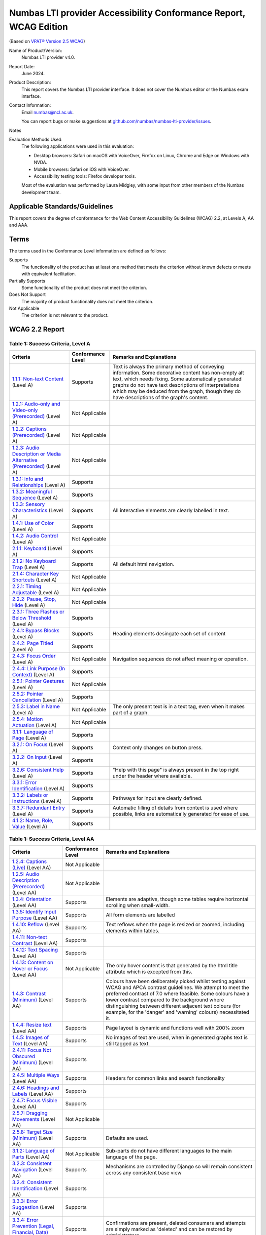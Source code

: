 .. _vpat:

Numbas LTI provider Accessibility Conformance Report, WCAG Edition
==================================================================

(Based on `VPAT® Version 2.5 WCAG <https://www.itic.org/policy/accessibility/vpat>`__)

Name of Product/Version:
    Numbas LTI provider v4.0.

Report Date:
    June 2024.

Product Description:
    This report covers the Numbas LTI provider interface.
    It does not cover the Numbas editor or the Numbas exam interface.

Contact Information:
    Email numbas@ncl.ac.uk.

    You can report bugs or make suggestions at `github.com/numbas/numbas-lti-provider/issues <https://github.com/numbas/numbas-lti-provider/issues>`__.

Notes
    .. todo::
        
        Fill this in.

Evaluation Methods Used:
    The following applications were used in this evaluation:
    
    * Desktop browsers: Safari on macOS with VoiceOver, Firefox on Linux, Chrome and Edge on Windows with NVDA.
    * Mobile browsers: Safari on iOS with VoiceOver.
    * Accessibility testing tools: Firefox developer tools.

    Most of the evaluation was performed by Laura Midgley, with some input from other members of the Numbas development team.

Applicable Standards/Guidelines
-------------------------------

This report covers the degree of conformance for the Web Content Accessibility Guidelines (WCAG) 2.2, at Levels A, AA and AAA.

Terms
-----

The terms used in the Conformance Level information are defined as follows:

Supports
    The functionality of the product has at least one method that meets the criterion without known defects or meets with equivalent facilitation.
Partially Supports
    Some functionality of the product does not meet the criterion.
Does Not Support
    The majority of product functionality does not meet the criterion.
Not Applicable
    The criterion is not relevant to the product.

WCAG 2.2 Report
---------------

Table 1: Success Criteria, Level A
**********************************

.. list-table::
  :header-rows: 1

  - 

     - Criteria
     - Conformance Level
     - Remarks and Explanations
  -
    - .. _vpat-non-text-content:
        
      `1.1.1: Non-text Content <https://www.w3.org/WAI/WCAG22/quickref/#non-text-content>`__ (Level A)
    - Supports
    - Text is always the primary method of conveying information.      Some decorative content has non-empty alt text, which needs fixing.
      Some automatically generated graphs do not have text descriptions of interpretations which may be deduced from the graph, though they do have descriptions of the graph's content.
  -
    - .. _vpat-audio-only-and-video-only-prerecorded:
        
      `1.2.1: Audio-only and Video-only (Prerecorded) <https://www.w3.org/WAI/WCAG22/quickref/#audio-only-and-video-only-prerecorded>`__ (Level A)
    - Not Applicable
    - 
  -
    - .. _vpat-captions-prerecorded:
        
      `1.2.2: Captions (Prerecorded) <https://www.w3.org/WAI/WCAG22/quickref/#captions-prerecorded>`__ (Level A)
    - Not Applicable
    - 
  -
    - .. _vpat-audio-description-or-media-alternative-prerecorded:
        
      `1.2.3: Audio Description or Media Alternative (Prerecorded) <https://www.w3.org/WAI/WCAG22/quickref/#audio-description-or-media-alternative-prerecorded>`__ (Level A)
    - Not Applicable
    - 
  -
    - .. _vpat-info-and-relationships:
        
      `1.3.1: Info and Relationships <https://www.w3.org/WAI/WCAG22/quickref/#info-and-relationships>`__ (Level A)
    - Supports
    - 
  -
    - .. _vpat-meaningful-sequence:
        
      `1.3.2: Meaningful Sequence <https://www.w3.org/WAI/WCAG22/quickref/#meaningful-sequence>`__ (Level A)
    - Supports
    - 
  -
    - .. _vpat-sensory-characteristics:
        
      `1.3.3: Sensory Characteristics <https://www.w3.org/WAI/WCAG22/quickref/#sensory-characteristics>`__ (Level A)
    - Supports
    - All interactive elements are clearly labelled in text.
  -
    - .. _vpat-use-of-color:
        
      `1.4.1: Use of Color <https://www.w3.org/WAI/WCAG22/quickref/#use-of-color>`__ (Level A)
    - Supports
    - 
  -
    - .. _vpat-audio-control:
        
      `1.4.2: Audio Control <https://www.w3.org/WAI/WCAG22/quickref/#audio-control>`__ (Level A)
    - Not Applicable
    - 
  -
    - .. _vpat-keyboard:
        
      `2.1.1: Keyboard <https://www.w3.org/WAI/WCAG22/quickref/#keyboard>`__ (Level A)
    - Supports
    - 
  -
    - .. _vpat-no-keyboard-trap:
        
      `2.1.2: No Keyboard Trap <https://www.w3.org/WAI/WCAG22/quickref/#no-keyboard-trap>`__ (Level A)
    - Supports
    - All default html navigation.
  -
    - .. _vpat-character-key-shortcuts:
        
      `2.1.4: Character Key Shortcuts <https://www.w3.org/WAI/WCAG22/quickref/#character-key-shortcuts>`__ (Level A)
    - Not Applicable
    - 
  -
    - .. _vpat-timing-adjustable:
        
      `2.2.1: Timing Adjustable <https://www.w3.org/WAI/WCAG22/quickref/#timing-adjustable>`__ (Level A)
    - Not Applicable
    - 
  -
    - .. _vpat-pause-stop-hide:
        
      `2.2.2: Pause, Stop, Hide <https://www.w3.org/WAI/WCAG22/quickref/#pause-stop-hide>`__ (Level A)
    - Not Applicable
    - 
  -
    - .. _vpat-three-flashes-or-below-threshold:
        
      `2.3.1: Three Flashes or Below Threshold <https://www.w3.org/WAI/WCAG22/quickref/#three-flashes-or-below-threshold>`__ (Level A)
    - Supports
    - 
  -
    - .. _vpat-bypass-blocks:
        
      `2.4.1: Bypass Blocks <https://www.w3.org/WAI/WCAG22/quickref/#bypass-blocks>`__ (Level A)
    - Supports
    - Heading elements desingate each set of content
  -
    - .. _vpat-page-titled:
        
      `2.4.2: Page Titled <https://www.w3.org/WAI/WCAG22/quickref/#page-titled>`__ (Level A)
    - Supports
    - 
  -
    - .. _vpat-focus-order:
        
      `2.4.3: Focus Order <https://www.w3.org/WAI/WCAG22/quickref/#focus-order>`__ (Level A)
    - Not Applicable
    - Navigation sequences do not affect meaning or operation.
  -
    - .. _vpat-link-purpose-in-context:
        
      `2.4.4: Link Purpose (In Context) <https://www.w3.org/WAI/WCAG22/quickref/#link-purpose-in-context>`__ (Level A)
    - Supports
    - 
  -
    - .. _vpat-pointer-gestures:
        
      `2.5.1: Pointer Gestures <https://www.w3.org/WAI/WCAG22/quickref/#pointer-gestures>`__ (Level A)
    - Not Applicable
    - 
  -
    - .. _vpat-pointer-cancellation:
        
      `2.5.2: Pointer Cancellation <https://www.w3.org/WAI/WCAG22/quickref/#pointer-cancellation>`__ (Level A)
    - Supports
    - 
  -
    - .. _vpat-label-in-name:
        
      `2.5.3: Label in Name <https://www.w3.org/WAI/WCAG22/quickref/#label-in-name>`__ (Level A)
    - Not Applicable
    - The only present text is in a text tag, even when it makes part of a graph.
  -
    - .. _vpat-motion-actuation:
        
      `2.5.4: Motion Actuation <https://www.w3.org/WAI/WCAG22/quickref/#motion-actuation>`__ (Level A)
    - Not Applicable
    - 
  -
    - .. _vpat-language-of-page:
        
      `3.1.1: Language of Page <https://www.w3.org/WAI/WCAG22/quickref/#language-of-page>`__ (Level A)
    - Supports
    - 
  -
    - .. _vpat-on-focus:
        
      `3.2.1: On Focus <https://www.w3.org/WAI/WCAG22/quickref/#on-focus>`__ (Level A)
    - Supports
    - Context only changes on button press.
  -
    - .. _vpat-on-input:
        
      `3.2.2: On Input <https://www.w3.org/WAI/WCAG22/quickref/#on-input>`__ (Level A)
    - Supports
    - 
  -
    - .. _vpat-consistent-help:
        
      `3.2.6: Consistent Help <https://www.w3.org/WAI/WCAG22/quickref/#consistent-help>`__ (Level A)
    - Supports
    - "Help with this page" is always present in the top right under the header where available.
  -
    - .. _vpat-error-identification:
        
      `3.3.1: Error Identification <https://www.w3.org/WAI/WCAG22/quickref/#error-identification>`__ (Level A)
    - Supports
    - 
  -
    - .. _vpat-labels-or-instructions:
        
      `3.3.2: Labels or Instructions <https://www.w3.org/WAI/WCAG22/quickref/#labels-or-instructions>`__ (Level A)
    - Supports
    - Pathways for input are clearly defined.
  -
    - .. _vpat-redundant-entry:
        
      `3.3.7: Redundant Entry <https://www.w3.org/WAI/WCAG22/quickref/#redundant-entry>`__ (Level A)
    - Supports
    - Automatic filling of details from context is used where possible, links are automatically generated for ease of use.
  -
    - .. _vpat-name-role-value:
        
      `4.1.2: Name, Role, Value <https://www.w3.org/WAI/WCAG22/quickref/#name-role-value>`__ (Level A)
    - Supports
    - 

Table 1: Success Criteria, Level AA
***********************************

.. list-table::
  :header-rows: 1

  - 

     - Criteria
     - Conformance Level
     - Remarks and Explanations
  -
    - .. _vpat-captions-live:
        
      `1.2.4: Captions (Live) <https://www.w3.org/WAI/WCAG22/quickref/#captions-live>`__ (Level AA)
    - Not Applicable
    - 
  -
    - .. _vpat-audio-description-prerecorded:
        
      `1.2.5: Audio Description (Prerecorded) <https://www.w3.org/WAI/WCAG22/quickref/#audio-description-prerecorded>`__ (Level AA)
    - Not Applicable
    - 
  -
    - .. _vpat-orientation:
        
      `1.3.4: Orientation <https://www.w3.org/WAI/WCAG22/quickref/#orientation>`__ (Level AA)
    - Supports
    - Elements are adaptive, though some tables require horizontal scrolling when small-width.
  -
    - .. _vpat-identify-input-purpose:
        
      `1.3.5: Identify Input Purpose <https://www.w3.org/WAI/WCAG22/quickref/#identify-input-purpose>`__ (Level AA)
    - Supports
    - All form elements are labelled
  -
    - .. _vpat-reflow:
        
      `1.4.10: Reflow <https://www.w3.org/WAI/WCAG22/quickref/#reflow>`__ (Level AA)
    - Supports
    - Text reflows when the page is resized or zoomed, including elements within tables.
  -
    - .. _vpat-non-text-contrast:
        
      `1.4.11: Non-text Contrast <https://www.w3.org/WAI/WCAG22/quickref/#non-text-contrast>`__ (Level AA)
    - Supports
    - 
  -
    - .. _vpat-text-spacing:
        
      `1.4.12: Text Spacing <https://www.w3.org/WAI/WCAG22/quickref/#text-spacing>`__ (Level AA)
    - Supports
    - 
  -
    - .. _vpat-content-on-hover-or-focus:
        
      `1.4.13: Content on Hover or Focus <https://www.w3.org/WAI/WCAG22/quickref/#content-on-hover-or-focus>`__ (Level AA)
    - Not Applicable
    - The only hover content is that generated by the html title attribute which is excepted from this.
  -
    - .. _vpat-contrast-minimum:
        
      `1.4.3: Contrast (Minimum) <https://www.w3.org/WAI/WCAG22/quickref/#contrast-minimum>`__ (Level AA)
    - Supports
    - Colours have been deliberately picked whilst testing against WCAG and APCA contrast guidelines. We attempt to meet the preferred contrast of 7.0 where feasible.       
      Some colours have a lower contrast compared to the background where distinguishing between different adjacent text colours (for example, for the 'danger' and 'warning' colours) necessitated it.
  -
    - .. _vpat-resize-text:
        
      `1.4.4: Resize text <https://www.w3.org/WAI/WCAG22/quickref/#resize-text>`__ (Level AA)
    - Supports
    - Page layout is dynamic and functions well with 200% zoom
  -
    - .. _vpat-images-of-text:
        
      `1.4.5: Images of Text <https://www.w3.org/WAI/WCAG22/quickref/#images-of-text>`__ (Level AA)
    - Supports
    - No images of text are used, when in generated graphs text is still tagged as text.
  -
    - .. _vpat-focus-not-obscured-minimum:
        
      `2.4.11: Focus Not Obscured (Minimum) <https://www.w3.org/WAI/WCAG22/quickref/#focus-not-obscured-minimum>`__ (Level AA)
    - Supports
    - 
  -
    - .. _vpat-multiple-ways:
        
      `2.4.5: Multiple Ways <https://www.w3.org/WAI/WCAG22/quickref/#multiple-ways>`__ (Level AA)
    - Supports
    - Headers for common links and search functionality
  -
    - .. _vpat-headings-and-labels:
        
      `2.4.6: Headings and Labels <https://www.w3.org/WAI/WCAG22/quickref/#headings-and-labels>`__ (Level AA)
    - Supports
    - 
  -
    - .. _vpat-focus-visible:
        
      `2.4.7: Focus Visible <https://www.w3.org/WAI/WCAG22/quickref/#focus-visible>`__ (Level AA)
    - Supports
    - 
  -
    - .. _vpat-dragging-movements:
        
      `2.5.7: Dragging Movements <https://www.w3.org/WAI/WCAG22/quickref/#dragging-movements>`__ (Level AA)
    - Not Applicable
    - 
  -
    - .. _vpat-target-size-minimum:
        
      `2.5.8: Target Size (Minimum) <https://www.w3.org/WAI/WCAG22/quickref/#target-size-minimum>`__ (Level AA)
    - Supports
    - Defaults are used.
  -
    - .. _vpat-language-of-parts:
        
      `3.1.2: Language of Parts <https://www.w3.org/WAI/WCAG22/quickref/#language-of-parts>`__ (Level AA)
    - Not Applicable
    - Sub-parts do not have different languages to the main language of the page.
  -
    - .. _vpat-consistent-navigation:
        
      `3.2.3: Consistent Navigation <https://www.w3.org/WAI/WCAG22/quickref/#consistent-navigation>`__ (Level AA)
    - Supports
    - Mechanisms are controlled by Django so will remain consistent across any consistent base view
  -
    - .. _vpat-consistent-identification:
        
      `3.2.4: Consistent Identification <https://www.w3.org/WAI/WCAG22/quickref/#consistent-identification>`__ (Level AA)
    - Supports
    - 
  -
    - .. _vpat-error-suggestion:
        
      `3.3.3: Error Suggestion <https://www.w3.org/WAI/WCAG22/quickref/#error-suggestion>`__ (Level AA)
    - Supports
    - 
  -
    - .. _vpat-error-prevention-legal-financial-data:
        
      `3.3.4: Error Prevention (Legal, Financial, Data) <https://www.w3.org/WAI/WCAG22/quickref/#error-prevention-legal-financial-data>`__ (Level AA)
    - Supports
    - Confirmations are present, deleted consumers and attempts are simply marked as 'deleted' and can be restored by administrators.
  -
    - .. _vpat-accessible-authentication-minimum:
        
      `3.3.8: Accessible Authentication (Minimum) <https://www.w3.org/WAI/WCAG22/quickref/#accessible-authentication-minimum>`__ (Level AA)
    - Not Applicable
    - 
  -
    - .. _vpat-status-messages:
        
      `4.1.3: Status Messages <https://www.w3.org/WAI/WCAG22/quickref/#status-messages>`__ (Level AA)
    - Supports
    - 

